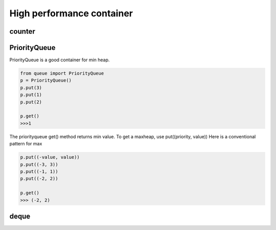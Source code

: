 ==========================
High performance container 
==========================

counter
-------

PriorityQueue
-------------

PriorityQueue is a good container for min heap.

.. code:: python

  from queue import PriorityQueue
  p = PriorityQueue()
  p.put(3)
  p.put(1)
  p.put(2)

  p.get()
  >>>1

The priorityqueue get() method returns min value. To get a maxheap, use put((priority, value))
Here is a conventional pattern for max

.. code:: python

  p.put((-value, value))
  p.put((-3, 3))
  p.put((-1, 1))
  p.put((-2, 2))

  p.get()
  >>> (-2, 2)

deque
-----
